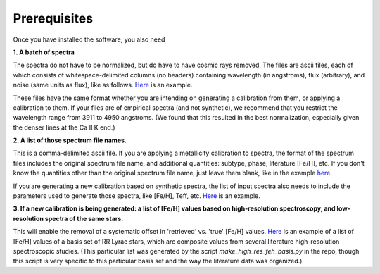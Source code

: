 Prerequisites
=================

Once you have installed the software, you also need

**1. A batch of spectra** 

The spectra do not have to be normalized, but do have to have cosmic rays removed. The files are ascii files, each of which consists 
of whitespace-delimited columns (no headers) containing wavelength (in angstroms), flux (arbitrary), and noise 
(same units as flux), like as follows. `Here <https://raw.githubusercontent.com/mwanakijiji/rrlfe/main/src/trunc_sdss_list_single_epoch_3911_to_4950.list>`_
is an example.

These files have the same format whether you are intending on generating a calibration from them, or applying a calibration to them. 
If your files are of empirical spectra (and not synthetic), we recommend that you restrict the wavelength range from 3911 to 4950 
angstroms. (We found that this resulted in the best normalization, especially given the denser lines at the Ca II K end.)

**2. A list of those spectrum file names.**

This is a comma-delimited ascii file. If you are applying a metallicity calibration to spectra, the format 
of the spectrum files includes the original spectrum file name, and additional
quantities: subtype, phase, literature [Fe/H], etc. If you don't know the quantities 
other than the original spectrum file name, just leave them blank, like in the example 
`here <https://raw.githubusercontent.com/mwanakijiji/rrlfe/main/src/mcd_final_phases_ascii_files_all_pub_20230606.list>`_.

If you are generating a new calibration based on synthetic spectra, the list 
of input spectra also needs to include the parameters used to generate those 
spectra, like [Fe/H], Teff, etc. `Here <https://raw.githubusercontent.com/mwanakijiji/rrlfe/main/src/synthetic_spectra.list>`_ 
is an example.

**3. If a new calibration is being generated: a list of [Fe/H] values based on high-resolution spectroscopy, and low-resolution
spectra of the same stars.** 

This will enable the removal of a systematic offset in 'retrieved' vs. 'true' [Fe/H] values. 
`Here <https://raw.githubusercontent.com/mwanakijiji/rrlfe/main/src/mapped_program_fehs_20230402.csv>`_ 
is an example of a list of [Fe/H] values of a basis set of RR Lyrae stars, which are composite values from 
several literature high-resolution spectroscopic studies. (This particular list was generated by the script 
`make_high_res_feh_basis.py` in the repo, though this script is very specific to this particular basis set and the way
the literature data was organized.)